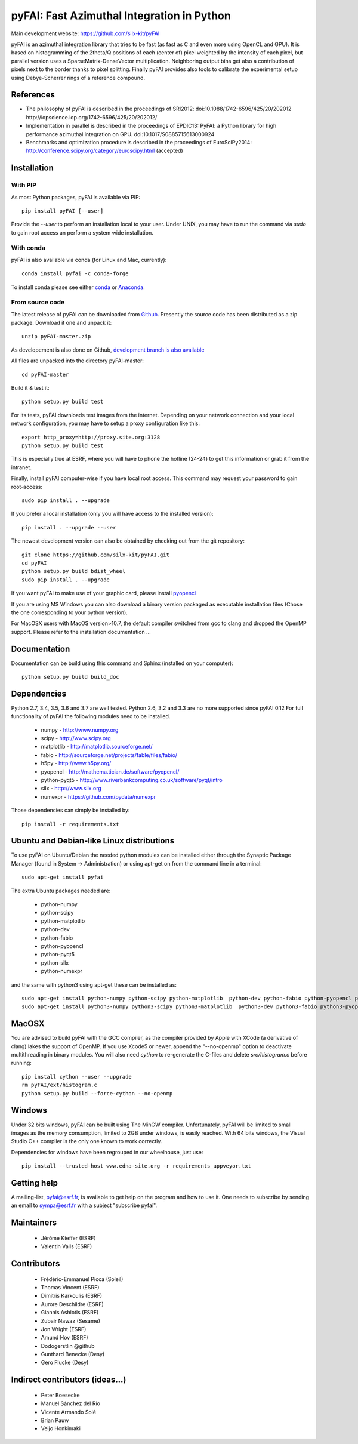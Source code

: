 pyFAI: Fast Azimuthal Integration in Python
===========================================

Main development website: https://github.com/silx-kit/pyFAI

|Build Status| |Appveyor Status| |myBinder Launcher|

pyFAI is an azimuthal integration library that tries to be fast (as fast as C
and even more using OpenCL and GPU).
It is based on histogramming of the 2theta/Q positions of each (center of)
pixel weighted by the intensity of each pixel, but parallel version uses a
SparseMatrix-DenseVector multiplication.
Neighboring output bins get also a contribution of pixels next to the border
thanks to pixel splitting.
Finally pyFAI provides also tools to calibrate the experimental setup using Debye-Scherrer
rings of a reference compound.

References
----------

* The philosophy of pyFAI is described in the proceedings of SRI2012:
  doi:10.1088/1742-6596/425/20/202012 http://iopscience.iop.org/1742-6596/425/20/202012/
* Implementation in parallel is described in the proceedings of EPDIC13:
  PyFAI: a Python library for high performance azimuthal integration on GPU.
  doi:10.1017/S0885715613000924
* Benchmarks and optimization procedure is described in the proceedings of EuroSciPy2014:
  http://conference.scipy.org/category/euroscipy.html (accepted)

Installation
------------

With PIP
........

As most Python packages, pyFAI is available via PIP::

   pip install pyFAI [--user]

Provide the *--user* to perform an installation local to your user.
Under UNIX, you may have to run the command via *sudo* to gain root access an
perform a system wide installation.

With conda
..........

pyFAI is also available via conda (for Linux and Mac, currently)::

  conda install pyfai -c conda-forge

To install conda please see either `conda <https://conda.io/docs/install/quick.html>`_ or `Anaconda <https://www.continuum.io/downloads>`_.

From source code
................

The latest release of pyFAI can be downloaded from
`Github <https://github.com/silx-kit/pyFAI/archive/master.zip>`_.
Presently the source code has been distributed as a zip package.
Download it one and unpack it::

    unzip pyFAI-master.zip

As developement is also done on Github,
`development branch is also available <https://github.com/silx-kit/pyFAI/archive/master.zip>`_

All files are unpacked into the directory pyFAI-master::

    cd pyFAI-master

Build it & test it::

    python setup.py build test

For its tests, pyFAI downloads test images from the internet.
Depending on your network connection and your local network configuration,
you may have to setup a proxy configuration like this::

   export http_proxy=http://proxy.site.org:3128
   python setup.py build test

This is especially true at ESRF, where you will have to phone the hotline
(24-24) to get this information or grab it from the intranet.

Finally, install pyFAI computer-wise if you have local root access.
This command may request your password to gain root-access::

    sudo pip install . --upgrade

If you prefer a local installation (only you will have access to the
installed version)::

    pip install . --upgrade --user

The newest development version can also be obtained by checking out from the git
repository::

    git clone https://github.com/silx-kit/pyFAI.git
    cd pyFAI
    python setup.py build bdist_wheel
    sudo pip install . --upgrade

If you want pyFAI to make use of your graphic card, please install
`pyopencl <http://mathema.tician.de/software/pyopencl>`_

If you are using MS Windows you can also download a binary version packaged as executable
installation files (Chose the one corresponding to your python version).

For MacOSX users with MacOS version>10.7, the default compiler switched from gcc
to clang and dropped the OpenMP support. Please refer to the installation documentation ...

Documentation
-------------

Documentation can be build using this command and Sphinx (installed on your computer)::

    python setup.py build build_doc


Dependencies
------------

Python 2.7, 3.4, 3.5, 3.6 and 3.7 are well tested.
Python 2.6, 3.2 and 3.3 are no more supported since pyFAI 0.12
For full functionality of pyFAI the following modules need to be installed.

    * numpy 		- 	http://www.numpy.org
    * scipy 		- 	http://www.scipy.org
    * matplotlib 	- 	http://matplotlib.sourceforge.net/
    * fabio 		-	http://sourceforge.net/projects/fable/files/fabio/
    * h5py	    	-  	http://www.h5py.org/
    * pyopencl		-	http://mathema.tician.de/software/pyopencl/
    * python-pyqt5	-	http://www.riverbankcomputing.co.uk/software/pyqt/intro
    * silx          -   http://www.silx.org
    * numexpr       -   https://github.com/pydata/numexpr

Those dependencies can simply be installed by::

   pip install -r requirements.txt


Ubuntu and Debian-like Linux distributions
------------------------------------------

To use pyFAI on Ubuntu/Debian the needed python modules
can be installed either through the Synaptic Package Manager
(found in System -> Administration)
or using apt-get on from the command line in a terminal::

   sudo apt-get install pyfai

The extra Ubuntu packages needed are:

    * python-numpy
    * python-scipy
    * python-matplotlib
    * python-dev
    * python-fabio
    * python-pyopencl
    * python-pyqt5
    * python-silx
    * python-numexpr

and the same with python3
using apt-get these can be installed as::

    sudo apt-get install python-numpy python-scipy python-matplotlib  python-dev python-fabio python-pyopencl python-pyqt5 python-silx python-numexpr
    sudo apt-get install python3-numpy python3-scipy python3-matplotlib  python3-dev python3-fabio python3-pyopencl python3-pyqt5 python3-silx python3-numexpr 

MacOSX
------

You are advised to build pyFAI with the GCC compiler, as the compiler provided
by Apple with XCode (a derivative of clang) lakes the support of OpenMP.
If you use Xcode5 or newer, append the "--no-openmp" option to deactivate multithreading
in binary modules.
You will also need *cython* to re-generate the C-files and delete *src/histogram.c*
before running::

    pip install cython --user --upgrade
    rm pyFAI/ext/histogram.c
    python setup.py build --force-cython --no-openmp


Windows
-------

Under 32 bits windows, pyFAI can be built using The MinGW compiler. Unfortunately,
pyFAI will be limited to small images as the memory consumption, limited to 2GB
under windows, is easily reached.
With 64 bits windows, the Visual Studio C++ compiler is the only one known to
work correctly.

Dependencies for windows have been regrouped in our wheelhouse, just use::

   pip install --trusted-host www.edna-site.org -r requirements_appveyor.txt

Getting help
------------

A mailing-list, pyfai@esrf.fr, is available to get help on the program and how to use it.
One needs to subscribe by sending an email to sympa@esrf.fr with a subject "subscribe pyfai".


Maintainers
-----------

 * Jérôme Kieffer (ESRF)
 * Valentin Valls (ESRF)

Contributors
------------

 * Frédéric-Emmanuel Picca (Soleil)
 * Thomas Vincent (ESRF)
 * Dimitris Karkoulis (ESRF)
 * Aurore Deschildre (ESRF)
 * Giannis Ashiotis (ESRF)
 * Zubair Nawaz (Sesame)
 * Jon Wright (ESRF)
 * Amund Hov (ESRF)
 * Dodogerstlin @github
 * Gunthard Benecke (Desy)
 * Gero Flucke (Desy)

Indirect contributors (ideas...)
--------------------------------

 * Peter Boesecke
 * Manuel Sánchez del Río
 * Vicente Armando Solé
 * Brian Pauw
 * Veijo Honkimaki

.. |Build Status| image:: https://travis-ci.org/silx-kit/pyFAI.svg?branch=master
   :target: https://travis-ci.org/silx-kit/pyFAI
.. |Appveyor Status| image:: https://ci.appveyor.com/api/projects/status/github/silx-kit/pyfai?svg=true
   :target: https://ci.appveyor.com/project/ESRF/pyfai
.. |myBinder Launcher| image:: https://mybinder.org/badge_logo.svg
   :target: https://mybinder.org/v2/gh/silx-kit/pyFAI/master?filepath=binder%2Findex.ipynb
